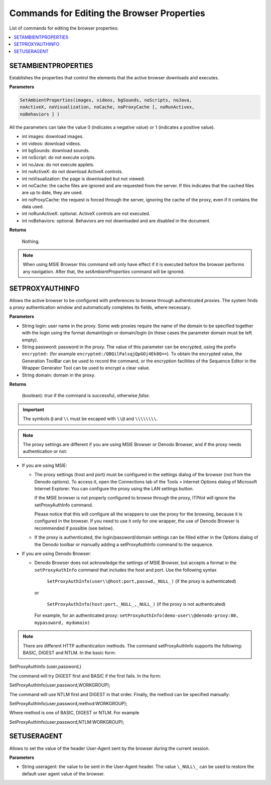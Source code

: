 ===========================================
Commands for Editing the Browser Properties
===========================================

List of commands for editing the browser properties:

.. contents::
   :depth: 1
   :local:
   :backlinks: none
   :class: twocols

.. _nseql_guide_set_ambient_properties:


SETAMBIENTPROPERTIES
==========================================

Establishes the properties that control the elements that the active
browser downloads and executes.

**Parameters**

.. code-block:: bnf

   SetAmbientProperties(images, videos, bgSounds, noScripts, noJava,
   noActiveX, noVisualization, noCache, noProxyCache [, noRunActivex,
   noBehaviors ] )

All the parameters can take the value 0 (indicates a negative value) or
1 (indicates a positive value).

-  int images: download images.
-  int videos: download videos.
-  int bgSounds: download sounds.
-  int noScript: do not execute scripts.
-  int noJava: do not execute applets.
-  int noActiveX: do not download ActiveX controls.
-  int noVisualization: the page is downloaded but not viewed.
-  int noCache: the cache files are ignored and are requested from the
   server. If this indicates that the cached files are up to date, they
   are used.
-  int noProxyCache: the request is forced through the server, ignoring
   the cache of the proxy, even if it contains the data used.
-  int noRunActiveX: optional. ActiveX controls are not executed.
-  int noBehaviors: optional. Behaviors are not downloaded and are
   disabled in the document.

**Returns**

   Nothing.

.. note:: When using MSIE Browser this command will only have effect if
   it is executed before the browser performs any navigation. After that,
   the *setAmbientProperties* command will be ignored.

.. _nseql_guide_setproxyauthinfo:

SETPROXYAUTHINFO
==========================================

Allows the active browser to be configured with preferences to browse
through authenticated *proxies*. The system finds a *proxy*
authentication window and automatically completes its fields, where
necessary.

**Parameters**

-  String login: user name in the proxy. Some web proxies require the
   name of the domain to be specified together with the login using the
   format domain\\login or domain/login (in these cases the parameter
   domain must be left empty).
-  String password: password in the proxy. The value of this parameter
   can be encrypted, using the prefix ``encrypted:`` (for example
   ``encrypted:/QBQilPalsqjQpGOj4Ek8Q==``). To obtain the encrypted value,
   the Generation ToolBar can be used to record
   the command, or the encryption facilities of the Sequence Editor in
   the Wrapper Generator Tool can be used to
   encrypt a clear value.
-  String domain: domain in the proxy.

**Returns**

   (boolean): *true* if the command is successful, otherwise *false*.

.. important:: The symbols ``@`` and ``\\`` must
   be escaped with ``\\@`` and ``\\\\\\\\``.

.. note:: The proxy settings are different if you are using MSIE Browser
   or Denodo Browser, and if the proxy needs authentication or not:

-  If you are using MSIE:

   -  The proxy settings (host and port) must be configured in the settings
      dialog of the browser (not from the Denodo options). To access it,
      open the Connections tab of the Tools > Internet Options dialog of
      Microsoft Internet Explorer. You can configure the proxy using the
      LAN settings button.
      
      If the MSIE browser is not properly configured to browse through the proxy, ITPilot will ignore the setProxyAuthInfo command.

      Please notice that this will configure all the wrappers to use the proxy for the browsing, because it is configured in the browser. If you need to use it only for one wrapper, the use of Denodo Browser is recommended if possible (see below).

   -  If the proxy is authenticated, the login/password/domain settings can
      be filled either in the Options dialog of the Denodo toolbar or
      manually adding a setProxyAuthInfo command to the sequence.

-  If you are using Denodo Browser:

   -  Denodo Browser does not acknowledge the settings of MSIE Browser, but
      accepts a format in the ``setProxyAuthInfo`` command that includes
      the host and port. Use the following syntax

         ``SetProxyAuthInfo(user\\@host:port,passwd,_NULL_)`` (if the proxy is authenticated)

      or

         ``SetProxyAuthInfo(host:port,_NULL_,_NULL_)`` (if the proxy is not authenticated)

      For example, for an authenticated proxy: ``setProxyAuthInfo(demo-user\\@denodo-proxy:80, mypassword, mydomain)``


.. note:: There are different HTTP authentication methods. The command
   setProxyAuthInfo supports the following: BASIC, DIGEST and NTLM. In the
   basic form:

SetProxyAuthInfo (user,password,)

The command will try DIGEST first and BASIC if the first fails. In the
form:

SetProxyAuthInfo(user,password,WORKGROUP);

The command will use NTLM first and DIGEST in that order. Finally, the
method can be specified manually:

SetProxyAuthInfo(user,password,method:WORKGROUP);

Where method is one of BASIC, DIGEST or NTLM. For example

SetProxyAuthInfo(user,password,NTLM:WORKGROUP);


SETUSERAGENT
==========================================

Allows to set the value of the header User-Agent sent by the browser
during the current session.

**Parameters**

-  String useragent: the value to be sent in the User-Agent header. The
   value ``\_NULL\_`` can be used to restore the default user agent value
   of the browser.